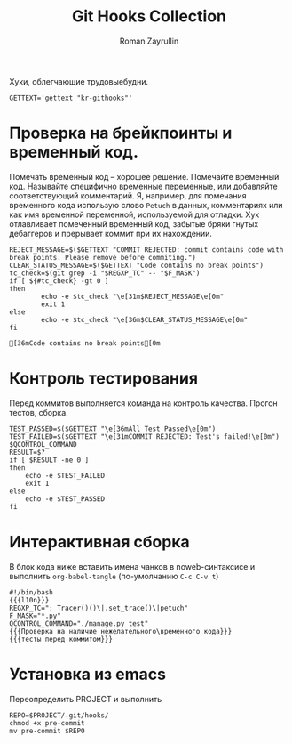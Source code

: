 #+TITLE: Git Hooks Collection
#+AUTHOR: Roman Zayrullin
#+EMAIL: krosenmann@gmail.com
#+EXPORT_FILE_NAME: README
#+STARTUP: showall
#+LaTeX_ClASS_OPTIONS: [11pt,a4paper,ubuntu]
#+LaTeX_HEADER:\usepackage[scale=0.75]{geometry}
#+LaTeX_HEADER:\usepackage[utf-8]{inputrec}

Хуки, облегчающие трудовыебудни.
#+name: l10n
#+begin_src shell :export no
  GETTEXT='gettext "kr-githooks"'
#+end_src

#+RESULTS: l10n

* Проверка на брейкпоинты и временный код.
  Помечать временный код -- хорошее решение. Помечайте временный
  код. Называйте специфично временные переменные, или добавляйте
  соответствующий комментарий. Я, например, для помечания временного кода
  использую слово ~Petuch~ в данных, комментариях или как имя
  временной переменной, используемой для отладки.
  Хук отлавливает помеченный временный код, забытые бряки гнутых
  дебаггеров и прерывает коммит при их нахождении.
#+NAME: Проверка на наличие нежелательного\временного кода
#+HEADER: :var REGXP_TC="; Tracer()()\\|.set_trace()\\|petuch" :var F_MASK="*.py"
#+BEGIN_SRC shell :noweb no-export
  REJECT_MESSAGE=$($GETTEXT "COMMIT REJECTED: commit contains code with break points. Please remove before commiting.")
  CLEAR_STATUS_MESSAGE=$($GETTEXT "Code contains no break points")
  tc_check=$(git grep -i "$REGXP_TC" -- "$F_MASK")
  if [ ${#tc_check} -gt 0 ]
  then
          echo -e $tc_check "\e[31m$REJECT_MESSAGE\e[0m"
          exit 1
  else
          echo -e $tc_check "\e[36m$CLEAR_STATUS_MESSAGE\e[0m"
  fi
#+end_src

#+RESULTS: Проверка на наличие нежелательного\временного кода
: [36mCode contains no break points[0m

* Контроль тестирования\сборки
Перед коммитов выполняется команда на контроль качества. Прогон
тестов, сборка.

#+NAME: тесты перед коммитом
#+header: :var QCONTROL_COMMAND="./manage.py test"
#+begin_src shell :noweb no-export 
  TEST_PASSED=$($GETTEXT "\e[36mAll Test Passed\e[0m")
  TEST_FAILED=$($GETTEXT "\e[31mCOMMIT REJECTED: Test's failed!\e[0m")
  $QCONTROL_COMMAND
  RESULT=$?
  if [ $RESULT -ne 0 ]
  then
      echo -e $TEST_FAILED
      exit 1
  else
      echo -e $TEST_PASSED
  fi
#+end_src

#+RESULTS: тесты перед коммитом

* Интерактивная сборка
  
  В блок кода ниже вставить имена чанков в noweb-синтаксисе и
  выполнить ~org-babel-tangle~ (по-умолчанию ~C-c C-v t~)
  #+NAME: django-exmpl
  #+BEGIN_SRC shell :tangle pre-commit :noweb no-export
    #!/bin/bash
    {{{l10n}}}
    REGXP_TC="; Tracer()()\|.set_trace()\|petuch"
    F_MASK="*.py"
    QCONTROL_COMMAND="./manage.py test"
    {{{Проверка на наличие нежелательного\временного кода}}}
    {{{тесты перед коммитом}}}
  #+END_SRC

  #+RESULTS: django-exmpl

* Установка из emacs
  Переопределить PROJECT и выполнить
  #+BEGIN_SRC shell :tangle no :var PROJECT="/home/zayrullin/kharon/" :export no
    REPO=$PROJECT/.git/hooks/
    chmod +x pre-commit
    mv pre-commit $REPO
  #+END_SRC

  #+RESULTS:

* File-local variables                                             :noexport:  
  # Local Variables:
  # org-babel-noweb-wrap-start: "{{{"
  # org-babel-noweb-wrap-end: "}}}"
  # org-confirm-babel-evaluate: nil
  # org-export-allow-bind-keywords: t
  # End:
